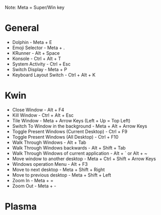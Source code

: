 #+ KDE Plasma Useful shortcuts
Note: Meta = Super/Win key
* General
  - Dolphin   - Meta + E
  - Emoji Selector - Meta + .
  - KRunner - Alt + Space
  - Konsole - Ctrl + Alt + T
  - System Activity - Ctrl + Esc
  - Switch Display - Meta + P
  - Keyboard Layout Switch - Ctrl + Alt + K
* Kwin
  - Close Window - Alt + F4
  - Kill Window - Ctrl + Alt + Esc
  - Tile Window - Meta + Arrow Keys (Left + Up = Top Left)
  - Switch To Window in the background  - Meta + Alt + Arrow Keys
  - Toggle Present Windows (Current Desktop) - Ctrl + F9
  - Toggle Present Windows (All Desktop) - Ctrl + F10
  - Walk Through Windows - Alt + Tab
  - Walk Through Windows backwards - Alt + Shift + Tab
  - Walk Through Windows of current application - Alt + ` or Alt + ~
  - Move window to another desktop - Meta + Ctrl + Shift + Arrow Keys
  - Windows operation Menu - Alt + F3
  - Move to next desktop - Meta + Shift + Right
  - Move to previous desktop - Meta + Shift + Left
  - Zoom In - Meta + =
  - Zoom Out - Meta + -
* Plasma
